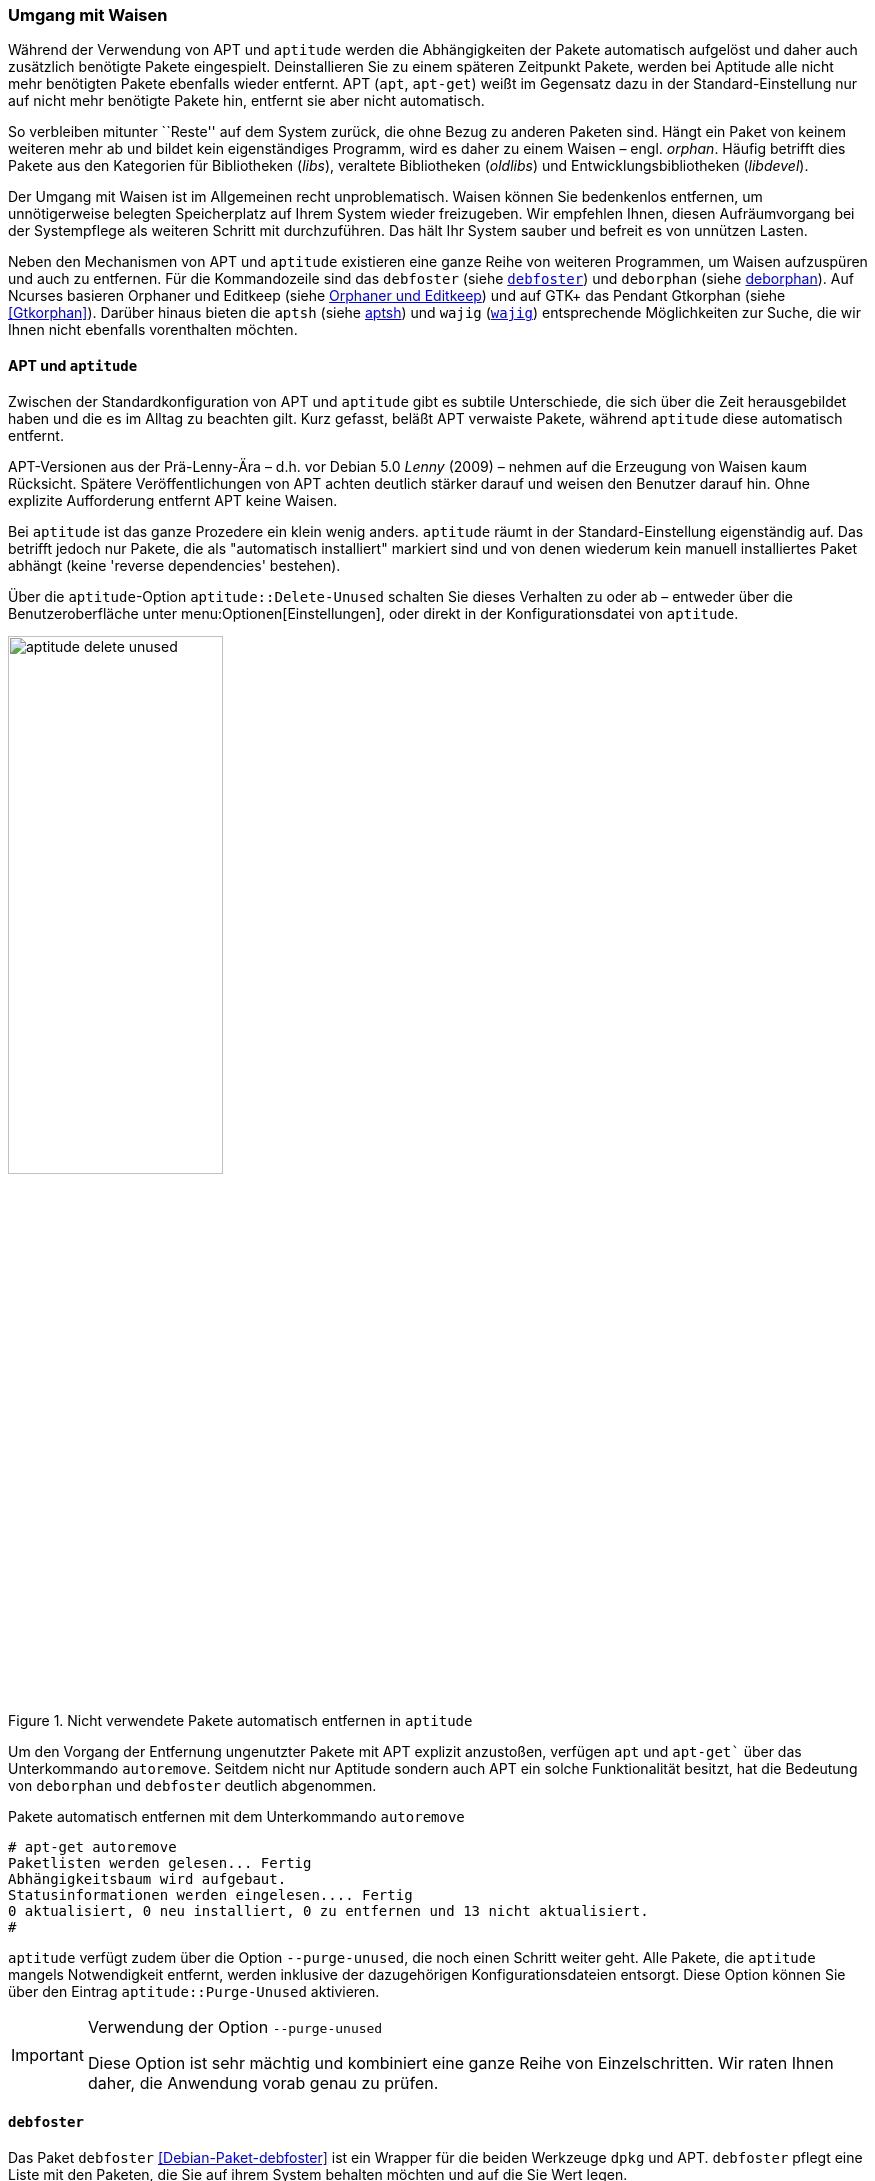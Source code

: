 // Datei: ./werkzeuge/paketoperationen/umgang-mit-waisen.adoc

// Baustelle: Fertig

[[umgang-mit-waisen]]

=== Umgang mit Waisen ===

// Stichworte für den Index
(((Paketwaise)))
Während der Verwendung von APT und `aptitude` werden die
Abhängigkeiten der Pakete automatisch aufgelöst und daher auch
zusätzlich benötigte Pakete eingespielt. Deinstallieren Sie zu einem
späteren Zeitpunkt Pakete, werden bei Aptitude alle nicht mehr
benötigten Pakete ebenfalls wieder entfernt. APT (`apt`, `apt-get`)
weißt im Gegensatz dazu in der Standard-Einstellung nur auf nicht mehr
benötigte Pakete hin, entfernt sie aber nicht automatisch.

So verbleiben mitunter ``Reste'' auf dem System zurück, die ohne Bezug zu
anderen Paketen sind. Hängt ein Paket von keinem weiteren mehr ab und
bildet kein eigenständiges Programm, wird es daher zu einem Waisen –
engl. _orphan_. Häufig betrifft dies Pakete aus den Kategorien für
Bibliotheken (_libs_), veraltete Bibliotheken (_oldlibs_) und
Entwicklungsbibliotheken (_libdevel_).

Der Umgang mit Waisen ist im Allgemeinen recht unproblematisch. Waisen
können Sie bedenkenlos entfernen, um unnötigerweise belegten Speicherplatz
auf Ihrem System wieder freizugeben. Wir empfehlen Ihnen, diesen
Aufräumvorgang bei der Systempflege als weiteren Schritt mit
durchzuführen. Das hält Ihr System sauber und befreit es von unnützen
Lasten.

// Stichworte für den Index
(((aptsh)))
(((debfoster)))
(((deborphan)))
(((editkeep)))
(((gtkorphan)))
(((orphaner)))
(((wajig)))
Neben den Mechanismen von APT und `aptitude` existieren eine ganze Reihe
von weiteren Programmen, um Waisen aufzuspüren und auch zu entfernen.
Für die Kommandozeile sind das `debfoster` (siehe <<debfoster>>) und
`deborphan` (siehe <<deborphan>>). Auf Ncurses basieren Orphaner und
Editkeep (siehe <<orphaner-und-editkeep>>) und auf GTK+ das Pendant
Gtkorphan (siehe <<Gtkorphan>>). Darüber hinaus bieten die `aptsh` (siehe
<<aptsh-orphans>>) und `wajig` (<<wajig>>) entsprechende Möglichkeiten
zur Suche, die wir Ihnen nicht ebenfalls vorenthalten möchten.

==== APT und `aptitude` ====

// Stichworte für den Index
(((Umgang mit Waisen, APT und aptitude)))
Zwischen der Standardkonfiguration von APT und `aptitude` gibt es
subtile Unterschiede, die sich über die Zeit herausgebildet haben und
die es im Alltag zu beachten gilt. Kurz gefasst, beläßt APT verwaiste
Pakete, während `aptitude` diese automatisch entfernt.

APT-Versionen aus der Prä-Lenny-Ära – d.h. vor Debian 5.0 _Lenny_
(2009) – nehmen auf die Erzeugung von Waisen kaum Rücksicht. Spätere
Veröffentlichungen von APT achten deutlich stärker darauf und weisen den
Benutzer darauf hin. Ohne explizite Aufforderung entfernt APT keine
Waisen. 

Bei `aptitude` ist das ganze Prozedere ein klein wenig anders.
`aptitude` räumt in der Standard-Einstellung eigenständig auf. Das
betrifft jedoch nur Pakete, die als "automatisch installiert" markiert
sind und von denen wiederum kein manuell installiertes Paket abhängt
(keine 'reverse dependencies' bestehen).

Über die `aptitude`-Option `aptitude::Delete-Unused` schalten Sie dieses
Verhalten zu oder ab – entweder über die Benutzeroberfläche unter
menu:Optionen[Einstellungen], oder direkt in der Konfigurationsdatei
von `aptitude`.

.Nicht verwendete Pakete automatisch entfernen in `aptitude`
image::werkzeuge/paketoperationen/aptitude-delete-unused.png[id="fig.aptitude-delete-unused", width="50%"]

// Stichworte für den Index
(((apt-get, autoremove)))
(((apt, autoremove)))
Um den Vorgang der Entfernung ungenutzter Pakete mit APT explizit
anzustoßen, verfügen `apt` und `apt-get`` über das Unterkommando
`autoremove`. Seitdem nicht nur Aptitude sondern auch APT ein solche
Funktionalität besitzt, hat die Bedeutung von `deborphan` und
`debfoster` deutlich abgenommen.

.Pakete automatisch entfernen mit dem Unterkommando `autoremove`
----
# apt-get autoremove
Paketlisten werden gelesen... Fertig
Abhängigkeitsbaum wird aufgebaut.
Statusinformationen werden eingelesen.... Fertig
0 aktualisiert, 0 neu installiert, 0 zu entfernen und 13 nicht aktualisiert.
#
----

// Stichworte für den Index
(((aptitude, --purge-unused)))
`aptitude` verfügt zudem über die Option `--purge-unused`, die noch
einen Schritt weiter geht. Alle Pakete, die `aptitude` mangels
Notwendigkeit entfernt, werden inklusive der dazugehörigen
Konfigurationsdateien entsorgt. Diese Option können Sie über den Eintrag
`aptitude::Purge-Unused` aktivieren.

[IMPORTANT]
.Verwendung der Option `--purge-unused`
=====
Diese Option ist sehr mächtig und kombiniert eine ganze Reihe von
Einzelschritten. Wir raten Ihnen daher, die Anwendung vorab genau zu
prüfen.
=====

[[debfoster]]
==== `debfoster` ====

// Stichworte für den Index
(((debfoster)))
(((Debianpaket, debfoster)))
Das Paket `debfoster` <<Debian-Paket-debfoster>> ist ein Wrapper für die
beiden Werkzeuge `dpkg` und APT. `debfoster` pflegt eine Liste mit den
Paketen, die Sie auf ihrem System behalten möchten und auf die Sie Wert
legen.

Mit Hilfe dieser Liste findet es Pakete, die automatisch installiert
wurden, nur weil andere Pakete davon abhängen. Falls diese
Abhängigkeiten nicht mehr bestehen – d.h. ein entsprechendes Paket wurde
entfernt – bekommt `debfoster` das mit und fragt Sie, ob Sie das über
die Abhängigkeit benannte Paket ebenfalls mit entfernen möchten.

// Stichworte für den Index
(((debfoster, /var/lib/debfoster/keepers)))
Zu Beginn erstellt `debfoster` auf der Basis Ihrer Rückmeldung eine
Liste mit den derzeit installierten Paketen. Diese Liste speichert
`debfoster` in der Datei `/var/lib/debfoster/keepers`. Darin vermerkt
es, ob Sie das betreffende Paket behalten oder entfernen möchten. Zum
Schluss löscht es die Pakete, die in der Liste als ``entfernen''
gekennzeichnet sind. Ein Aufruf zur Aktualisierung der Liste ist nach
jeder Änderung des Paketbestandes sinnvoll, d.h. einer Installation,
Löschung und Aktualisierung eines oder mehrerer Pakete.

// Stichworte für den Index
(((debfoster, -qv)))
Mit dem Kommando `debfoster -qv` erstellen Sie eine initiale Liste. Bei
einem Folgeaufruf zeigt es Ihnen die Pakete, die die unerfüllte
Abhängigkeiten aufweisen plus möglicherweise nicht mehr benötigte
Pakete. `debfoster` warnt bei unerfüllten Abhängigkeiten ('warning'),
wenn diese Pakete in der Liste der ``zu behaltenden Pakete'' stehen.

.Auflistung der unerfüllten Abhängigkeiten mit `debfoster`
----
# debfoster -qv

warning: package gnome-session-fallback: unsatisfied dependency on notification-daemon 0.7
warning: package gnome-session-fallback: forcing depdency on notification-daemon
warning: package timidity: unsatisfied dependency on libjack-jackd2-0 1.9.5~dfsg-14
warning: package libreoffice-filter-mobiledev: unsatisfied dependency on default-jre
warning: package libreoffice-filter-mobiledev: unsatisfied dependency on gcj-jre
warning: package libreoffice-filter-mobiledev: unsatisfied dependency on java-gcj-compat
...
Paket wird behalten: gdm3
Paket wird behalten: krita
Paket wird behalten: xfce4-goodies
Paket wird behalten: libreoffice
Paket wird behalten: bluetooth
Paket wird behalten: asciidoc
...
#
----

`debfoster` verfügt über eine Reihe von weiteren Optionen. Nachfolgende
Liste ist eine Auswahl bzgl. der Thematik ``Waisen'', ausführlicher ist
die Manpage zum Programm.

// Stichworte für den Index
(((debfoster, -q)))
(((debfoster, --quiet)))
(((debfoster, -f)))
(((debfoster, --force)))
(((debfoster, -v)))
(((debfoster, --verbose)))
(((apt-cache, depends)))
(((debfoster, -d)))
(((debfoster, --show-depends)))

`-q` (Langform `--quiet`):: 
keine Darstellung der Fragen und als Standardantwort 'yes'. Sinnvoll zur
initialen Erzeugung der Paketliste.

`-f` (Langform `--force`):: 
keine Darstellung der Fragen und als Standardantwort 'no'. Installiert
fehlende Pakete nach, wobei die Paketliste maßgeblich ist.

`-v` (Langform `--verbose`):: 
Statusmitteilung darüber, welche Pakete verschwunden sind, Waisen oder Abhängigkeiten wurden.

`-d` (Langform `--show-depends`):: 
gebe alle Pakete an, von denen das Paket abhängt. Die Option ist das
Gegenstück zur Option `-e` und vergleichbar mit dem Unterkommando
`depends` des Programms `apt-cache` (siehe
<<paketabhaengigkeiten-anzeigen>>).

.Ausgabe aller Abhängigkeiten mittels `debfoster`
----
# debfoster -d vim
Paket vim hängt ab von:
  gcc-4.7-base libacl1 libattr1 libc-bin libc6 libc6-i686 libgcc1 libgpm2 libselinux1 libtinfo5
  multiarch-support vim-common vim-runtime
#
----

// Stichworte für den Index
(((apt-cache, rdepends)))
(((debfoster, -e)))
(((debfoster, --show-dependents)))

`-e` (Langform `--show-dependents`):: 
gebe alle Pakete an, die von dem Paket abhängen. Diese Option ist das
Gegenstück zur Option `-d` und vergleichbar mit dem Unterkommando
`rdepends` des Programms `apt-cache` (siehe
<<paketabhaengigkeiten-anzeigen>>).

.Ausgabe aller umgekehrten Abhängigkeiten mit `debfoster`
----
# debfoster -e apt
Die folgenden 9 Pakete auf der Aufbewahrungsliste verlassen sich auf apt:
  xara-gtk synaptic packagesearch gtkorphan debfoster asciidoc installation-report totem gdm3
Pakete bewahrt durch Standardregeln sich verlassen auf apt.
#
----

// Stichworte für den Index
indexterm:[debfoster, -s]
indexterm:[debfoster, --show-orphans]
indexterm:[debfoster, -i]
indexterm:[debfoster, --ignore-default-rules]
indexterm:[debfoster, -a]
indexterm:[debfoster, --show-keepers]

`-s` (Langform `--show-orphans`):: 
auflisten aller Paketwaisen

`-i` (Langform `--ignore-default-rules`):: 
durch alle Pakete gehen, die explizit installiert wurden

`-a` (Langform `--show-keepers`):: 
Ausgabe der `debfoster`-Datenbank

.Ausgabe der Pakete, die sich `debfoster` gemerkt hat
----
# debfoster -a
Die folgenden Pakete stehen auf der Aufbewahrungsliste:
  abiword acpi acpi-support anacron apache2-utils apcalc apmd app-install-data apt-doc
  apt-dpkg-ref apt-rdepends aptsh apvlv aqbanking-tools arora ascii asciidoc ash aspell-de at
...
#
----

[[deborphan]]
==== deborphan ====

// Stichworte für den Index
(((Debianpaket, deborphan)))
Das Programm `deborphan` aus dem gleichnamigen Debian-Paket
<<Debian-Paket-deborphan>> findet ungenutzte Pakete, die keine weiteren
Abhängigkeiten zu anderen Paketen (siehe
<<paketabhaengigkeiten-anzeigen>>) aufweisen. Es gibt Ihnen eine Liste
aller gefundenen Pakete aus, die Sie entfernen  'sollten', aber nicht
'müssen'. Grundlage für die Liste sind die Paketabhängigkeiten, die
`deborphan` über `dpkg` und über die Angaben in der Paketbeschreibung
zur Verfügung stehen.

Rufen Sie `deborphan` ohne Optionen auf, beschränkt es sich auf die
beiden Paketkategorien _libs_ und _oldlibs_, um unbenutzte oder
veraltete Bibliotheken zu ermitteln. Das nachfolgende Beispiel zeigt
diesen Aufruf beispielhaft.

.Ausgabe von `deborphan` bei der Suche nach verwaisten Paketen
----
$ deborphan
mktemp
liblwres40
libdvd0
libxapian15
libdb4.6
libdb4.5
libevent1
librrd4
libbind9-40
diff
dhcp3-common
$
----

`deborphan` verfügt über eine ganze Reihe nützlicher Optionen. Daraus
zeigen wir die Optionen, die uns für die Thematik ``Waisen'' relevant
erscheinen. Zu weiteren Optionen gibt Ihnen die Manpage des Programms
Auskunft.

// Stichworte für den Index
(((deborphan, -a)))
(((deborphan, --all-packages)))
(((deborphan, --libdevel)))
(((deborphan, -P)))
(((deborphan, --show-priority)))
(((deborphan, -z)))
(((deborphan, --show-size)))
(((deborphan, -s)))
(((deborphan, --no-show-section)))
(((deborphan, --show-section)))

`-a` (Langform `--all-packages`):: 
durchsucht die gesamte Paketdatenbank (siehe <<lokale-paketliste-und-paketcache>>)

`--libdevel`:: 
durchsucht nicht nur die Paketkategorien 'libs' und 'oldlibs', sondern zusätzlich auch die Liste der Entwicklerbibliotheken ('libdevel')

`-z` (Langform `--show-size`):: 
Ausgabe mit Größenangabe des Pakets. Daraus ersehen Sie, wieviel Platz
das Paket auf der Festplatte belegt.

`-P` (Langform `--show-priority`):: 
Ausgabe zeigt die Priorität des Pakets (siehe
<<paket-prioritaet-und-essentielle-pakete>>) an; Wert aus 'required',
'important', 'standard', 'optional' oder 'extra'.

`-s` (Langform `--show-section`):: 
zeigt die Paketkategorie (siehe
<<sortierung-der-pakete-nach-verwendungszweck>>) an, in dem sich das
Paket befindet. Ist die Option standardmäßig aktiviert, können Sie das
Verhalten mit der Option `--no-show-section` wieder abschalten.

.Auflistung der verwaisten Bibliotheken inkl. Paketkategorie und Größe mittels `deborphan`
----
$ deborphan -P -z -s
  20 main/oldlibs  mktemp      extra
 132 main/libs     liblwres40  standard
 172 main/libs     libdvd0     optional
 ...
$
----

[TIP]
.Kompakte Schreibweise der Optionen
====
Für den obigen Aufruf existiert eine Kurzschreibweise, in der Sie
die Optionen in kompakter Form schreiben können. Der Aufruf `deborphan
-Pzs` bewirkt das gleiche wie `deborphan -P -z -s`.
====

// Stichworte für den Index
(((deborphan, Ratemodus)))
(((deborphan, --guess)))
(((deborphan, --no-guess)))
`deborphan` verfügt zudem über einen 'Ratemodus', um Pakete zu finden,
die für Sie nicht mehr nützlich sein könnten. Es analysiert dazu den
Paketnamen und die Paketbeschreibung. Die Basis bilden die Optionen
`--guess-` und `--no-guess-`, die Sie mit entsprechenden Suffixen
zur genaueren Eingrenzung kombinieren können. Dazu zählen bspw.
`common`, `data`, `dev`, `doc` und `mono`, aber auch `perl`, `pike`,
`python` und `ruby` für die entsprechenden Programmiersprachen. Eine
ausführliche Auflistung ist in der Manpage dokumentiert.

.`deborphan` errät nicht mehr nützliche Pakete
----
# deborphan --guess-perl | sort
gqview
libchromaprint0
libconsole
libcrypt-rc4-perl
libgraphics-magick-perl
libimage-exiftool-perl
libindicate-gtk3
libpdf-api2-perl
librpcsecgss3
librrd4
libtext-pdf-perl
...
#
----

// Stichworte für den Index
(((deborphan, -a)))
(((deborphan, --find-config)))
Mit der Option `--find-config` suchen Sie nach nicht installierten
Paketen, von denen noch 'Konfigurationsdateien' auf dem System vorliegen.
Das impliziert die Option `-a` und durchsucht die gesamte
Paketdatenbank. Das nachfolgende Beispiel sortiert zusätzlich die
Paketliste alphabetisch aufsteigend und gibt die Ausgabe seitenweise
über den Pager `more` auf dem Terminal aus.

.Aufspüren nicht mehr benötigter Konfigurationsdateien über die Option `--find-config`
----
$ deborphan --find-config | sort | more
baobab
bluez-utils
dhcdbd
dpatch
dvipdfmx
gnome-screenshot
--More--
$
----

Für das Paket 'gnome-screenshot' aus obiger Ergebnisliste ergibt eine
Suche über `dpkg` die nachfolgende Ausgabe. Die Buchstaben `rc` zu
Beginn der Zeile mit den Paketdetails zeigen, dass dieses Paket bereits
auf dem System installiert war und zwischenzeitlich wieder entfernt
wurde (Buchstabe `r` für `removed` in der ersten Spalte). Die
Konfigurationsdateien des Programms sind noch verfügbar (Buchstabe `c`
für `configured` in der zweiten Spalte).

.Aufspüren verbliebener Konfigurationsdateien mittels `dpkg`
----
$ dpkg -l gnome-screenshot
Gewünscht=Unbekannt/Installieren/R=Entfernen/P=Vollständig Löschen/Halten
| Status=Nicht/Installiert/Config/U=Entpackt/halb konFiguriert/
         Halb installiert/Trigger erWartet/Trigger anhängig
|/ Fehler?=(kein)/R=Neuinstallation notwendig (Status, Fehler: GROSS=schlecht)
||/ Name                Version             Beschreibung
+++-===================-===================-==================================
rc  gnome-screenshot    2.30.0-2            screenshot application for GNOME
$
----

// Stichworte für den Index
(((apt-get, --purge remove)))
(((Paket, Konfigurationsdateien löschen)))
(((Paketstatus)))

[TIP]
.Darstellung des Paketstatus
====
Die ersten beiden Zeichen in der Zeile mit den Paketdetails haben
eine besondere Bedeutung und geben den Status des Pakets an. Unter
``Paketstatus erfragen'' in <<paketstatus-erfragen>> stellen wir Ihnen
alle weiteren Varianten und deren Bedeutung vor.
====

// Stichworte für den Index
(((apt-get, --purge remove)))
Um die verbliebenen Konfigurationsdateien eines Pakets auch noch
zu entfernen, benutzen Sie üblicherweise das Kommando `apt-get --purge
remove Paketname`. Für das oben genannte Paket 'gnome-screenshot' heißt
der Aufruf `apt-get --purge remove gnome-screenshot`. Weitere Details
dazu finden Sie unter Pakete deinstallieren in
<<pakete-deinstallieren>>.

Eine zusätzliche Möglichkeit bietet die Kombination aus `apt-get` und
`deborphan`. Die Angabe `$(deborphan)` bewirkt die Ausführung des
Kommandos `deborphan` in einer Subshell und liefert als Rückgabewert
alle Pakete, die Waisen sind. Indem Sie das als Parameter an APT
übermitteln, sparen Sie einerseits Tipparbeit und können darüber hinaus
auf die Rückfragen von APT reagieren.

.Kombinieren von APT und `deborphan`
----
# apt-get --purge remove $(deborphan)
Paketlisten werden gelesen... Fertig
Abhängigkeitsbaum wird aufgebaut.       
Statusinformationen werden eingelesen.... Fertig
Die folgenden Pakete werden ENTFERNT:
  gqview* libchromaprint0* libconsole* libindicate-gtk3* librpcsecgss3* 
  librrd4* linux-image-2.6-686* mktemp* pdfjam* qemulator* 
  ttf-linux-libertine* virtualbox-ose* virtualbox-ose-dkms* 
  virtualbox-ose-guest-source* virtualbox-ose-guest-utils* 
  virtualbox-ose-source*
0 aktualisiert, 0 neu installiert, 16 zu entfernen und 8 nicht aktualisiert.
Nach dieser Operation werden 2.517 kB Plattenplatz freigegeben.
Möchten Sie fortfahren [J/n]?
...
#
----

[IMPORTANT]
.Entsorgen von Waisen
==========
Wenden Sie das Nachfolgende nur an, wenn Sie wissen, was Sie tun, und sich
dessen sicher sind. Das Kommando entsorgt kompromisslos alle Waisen und deren
Konfigurationsdateien. Die Option `-y` beantwortet alle Nachfragen
von `apt-get` automatisch mit ``ja'':

.Komplexer Aufruf von `deborphan`
----
# deborphan | xargs apt-get --purge remove -y
----
==========

[[orphaner-und-editkeep]]

==== Orphaner und Editkeep ====

// Stichworte für den Index
(((editkeep)))
(((orphaner)))
(((Debianpaket, deborphan)))
`orphaner` und `editkeep` sind beides Benutzeroberflächen für
`deborphan` (siehe <<deborphan>>) und Bestandteil des gleichnamigen
Pakets <<Debian-Paket-deborphan>>. Ersteres findet und entfernt
verwaiste Pakete, das Zweite hilft Ihnen bei der Pflege und
Zusammenstellung der Liste der Pakete, die _nie_ von `deborphan`
entfernt werden.

`orphaner` und `editkeep` sind beides Shellskripte und rufen nach der
Auswahl direkt `apt-get` bzw. `deborphan` mit den passenden Optionen
auf. Diese beiden Programme verfügen über ein recht ähnliches
Ncurses-Interface. Dargestellt werden zwei Spalten – links der Paketname
und rechts der der Distributionsbereich (siehe
<<distributionsbereiche>>) und die Kategorie (siehe
<<sortierung-der-pakete-nach-verwendungszweck>>), in die das Paket
eingeordnet ist. Über die Buchstabentasten bewegen Sie den Auswahlbalken
zum entsprechenden Menüpunkt. Mit der Leertaste ergänzen bzw. entfernen
Sie das betreffende Paket von der Auswahl. Mit der Eingabetaste legt das
Programm los.

.`orphaner` bei der Arbeit
image::werkzeuge/paketoperationen/orphaner.png[id="fig.orphaner", width="50%"]

.`editkeep` im Einsatz
image::werkzeuge/paketoperationen/orphaner-editkeep.png[id="fig.orphaner-editkeep", width="50%"]

==== `gtkorphan` ====

// Stichworte für den Index
(((gtkorphan)))
(((Debianpaket, gtkorphan)))
`gtkorphan` <<Gtkorphan>> ist ein graphisches Programm auf der Basis von
GTK, welches `deborphan` (siehe <<deborphan>>) direkt ansteuert. Die
Ausgaben stammen daher direkt von `deborphan` und somit aus der
Paketbeschreibung.

In der Mitte sehen Sie die Paketliste, wobei Sie über den Reiter
zwischen der Darstellung für die verwaisten und nicht verwaisten Pakete
umschalten können. Für jeden Eintrag ist der Paketname (siehe
<<benennung-eines-debian-pakets>>), die Paketgröße, der
Distributionsbereich (siehe <<distributionsbereiche>>), die
Paketkategorie (siehe <<sortierung-der-pakete-nach-verwendungszweck>>)
sowie die Paketpriorität (siehe
<<paket-prioritaet-und-essentielle-pakete>>) aufgeführt.

Als zusätzliche Optionen ergänzen Sie die Liste einerseits um bereits
gelöschte Pakete, von denen aber noch Konfigurationsdateien vorhanden
sind, und andererseits um Pakete aus allen anderen Paketkategorien
(siehe <<sortierung-der-pakete-nach-verwendungszweck>>). Um den bereits
weiter oben angesprochenen Ratemodus zu verwenden, wählen Sie im
Auswahlfeld den gewünschten Eintrag aus der Liste der Möglichkeiten aus.
Mit einem Klick auf menu:OK[] werden alle Waisen von ihrem System
entfernt, die Sie zuvor aus der Paketliste ausgewählt haben.

.`gtkorphan` bei der Arbeit
image::werkzeuge/paketoperationen/gtkorphan.png[id="fig.gtkorphan", width="50%"]

[[aptsh-orphans]]

==== aptsh ====

// Stichworte für den Index
(((aptsh, orphans)))
(((aptsh, orphans-all)))
Die Terminalemulation `aptsh` (siehe <<aptsh>>) verfügt über die
integrierten Kommandos `orphans` und `orphans-all`, mit denen Sie ebenso
Waisen aufspüren können. Grundlage sind die Ergebnisse, die `deborphan`
mit Hilfe der Paketbeschreibungen liefert.

Während das erstgenannte Kommando nur nach vereinsamten Bibliotheken
sucht und analog zu `deborphan` arbeitet, entspricht `orphans-all` eher
dem Aufruf `deborphan -a` und bezieht alle installierten Pakete in die
Suche mit ein. Als Ergebnis erhalten Sie eine unsortierte Liste, bei
letzterem Kommando zweispaltig mit der Aufteilung aus
Distributionsbereich (siehe <<distributionsbereiche>>) und Kategorie
(siehe <<sortierung-der-pakete-nach-verwendungszweck>>) (linke Spalte)
sowie dem Paketnamen (siehe <<benennung-eines-debian-pakets>>) (rechte
Spalte). Die nachfolgenden Abbildungen stammen aus einem xubuntu 13.04
und zeigen die beiden Aufrufe.

.`aptsh` mit der Ausgabe des Kommandos `orphans`
image::werkzeuge/paketoperationen/aptsh-orphans.png[id="fig.aptsh-orphans", width="50%"]

.`aptsh` mit der Ausgabe des Kommandos `orphans-all`
image::werkzeuge/paketoperationen/aptsh-orphans-all.png[id="fig.aptsh-orphans-all", width="50%"]

[[wajig]]

==== `wajig` ====

// Stichworte für den Index
(((wajig, orphans)))
(((wajig, list-orphans))) 
Ähnlich wie die `aptsh` verfügt `wajig` <<Debian-Paket-wajig>> über
Kommandos zur Suche nach Waisen – `orphans` und `list-orphans`. Beide
liefern Ihnen das gleiche Ergebnis. Möglich ist ein Aufruf mittels
`wajig orphans` oder die Eingabe des Kommandos in der `wajig`-Shell.
Damit listet es die Bibliotheken auf, die nicht (mehr) von einem
installierten Paket benötigt werden. Andere Pakete werden bei der
Recherche nicht berücksichtigt.

Die Analyse basiert auf dem Werkzeug `deborphan` (siehe <<deborphan>>).
Daher muss das entsprechende Paket installiert sein, wenn Sie dieses
Kommando verwenden möchten. <<fig.wajig-orphans>> zeigt das Ergebnis der
Suche nach Waisen in der `wajig`-Shell.

.`wajig` mit der Ausgabe des Kommandos `orphans`
image::werkzeuge/paketoperationen/wajig-orphans.png[id="fig.wajig-orphans", width="50%"]

// Datei (Ende): ./werkzeuge/paketoperationen/umgang-mit-waisen.adoc
